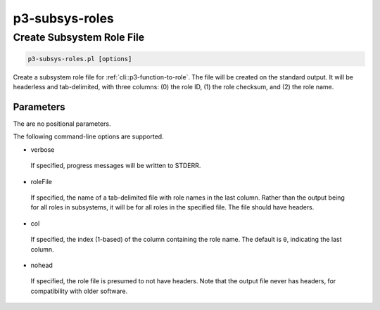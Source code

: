 .. _cli::p3-subsys-roles:


###############
p3-subsys-roles
###############


**************************
Create Subsystem Role File
**************************



.. code-block:: perl

     p3-subsys-roles.pl [options]


Create a subsystem role file for :ref:`cli::p3-function-to-role`.  The file will be created on the standard output.  It will be headerless and
tab-delimited, with three columns: (0) the role ID, (1)  the role checksum, and (2) the role name.

Parameters
==========


The are no positional parameters.

The following command-line options are supported.


- verbose
 
 If specified, progress messages will be written to STDERR.
 


- roleFile
 
 If specified, the name of a tab-delimited file with role names in the last column.  Rather than the output being for all roles
 in subsystems, it will be for all roles in the specified file.  The file should have headers.
 


- col
 
 If specified, the index (1-based) of the column containing the role name.  The default is \ ``0``\ , indicating the last column.
 


- nohead
 
 If specified, the role file is presumed to not have headers.  Note that the output file never has headers, for compatibility
 with older software.
 



